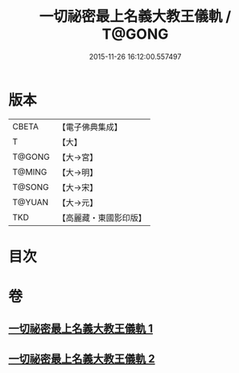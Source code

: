 #+TITLE: 一切祕密最上名義大教王儀軌 / T@GONG
#+DATE: 2015-11-26 16:12:00.557497
* 版本
 |     CBETA|【電子佛典集成】|
 |         T|【大】     |
 |    T@GONG|【大→宮】   |
 |    T@MING|【大→明】   |
 |    T@SONG|【大→宋】   |
 |    T@YUAN|【大→元】   |
 |       TKD|【高麗藏・東國影印版】|

* 目次
* 卷
** [[file:KR6j0056_001.txt][一切祕密最上名義大教王儀軌 1]]
** [[file:KR6j0056_002.txt][一切祕密最上名義大教王儀軌 2]]
